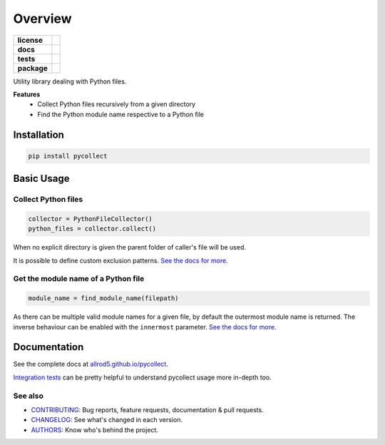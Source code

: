 ========
Overview
========

.. start-badges

.. list-table::
    :stub-columns: 1

    * - license
      - |license|
    * - docs
      - |docs|
    * - tests
      - |build| |requires| |coveralls|
    * - package
      - |version| |wheel| |supported-versions| |supported-implementations| |platforms|
.. |docs| image:: https://img.shields.io/badge/docs-GitHub%20Pages-black
    :target: https://allrod5.github.io/pycollect/
    :alt: Documentation Status

.. |build| image:: https://github.com/allrod5/pycollect/workflows/build/badge.svg
    :alt: Build Status
    :target: https://github.com/allrod5/pycollect/actions

.. |requires| image:: https://requires.io/github/allrod5/pycollect/requirements.svg?branch=master
    :alt: Requirements Status
    :target: https://requires.io/github/allrod5/pycollect/requirements/?branch=master

.. |coveralls| image:: https://coveralls.io/repos/allrod5/pycollect/badge.svg?branch=master&service=github
    :alt: Coverage Status
    :target: https://coveralls.io/r/allrod5/pycollect

.. |version| image:: https://img.shields.io/pypi/v/pycollect.svg
    :alt: PyPI Package latest release
    :target: https://pypi.org/project/pycollect

.. |wheel| image:: https://img.shields.io/pypi/wheel/pycollect.svg
    :alt: PyPI Wheel
    :target: https://pypi.org/project/pycollect

.. |supported-versions| image:: https://img.shields.io/pypi/pyversions/pycollect.svg
    :alt: Supported versions
    :target: https://pypi.org/project/pycollect

.. |supported-implementations| image:: https://img.shields.io/pypi/implementation/pycollect.svg
    :alt: Supported implementations
    :target: https://pypi.org/project/pycollect

.. |license| image:: https://img.shields.io/github/license/allrod5/pycollect
    :alt: GitHub license
    :target: https://github.com/allrod5/pycollect/blob/master/LICENSE

.. |platforms| image:: https://img.shields.io/badge/platforms-windows%20%7C%20macos%20%7C%20linux-lightgrey
    :alt: Supported Platforms
    :target: https://github.com/allrod5/pycollect/blob/master/.github/workflows/build.yml#L11


.. end-badges

Utility library dealing with Python files.

**Features**
 * Collect Python files recursively from a given directory
 * Find the Python module name respective to a Python file

Installation
============

.. code-block:: bash

    pip install pycollect


Basic Usage
===========

Collect Python files
--------------------

.. code-block:: python

    collector = PythonFileCollector()
    python_files = collector.collect()

When no explicit directory is given the parent folder of caller's file will be used.

It is possible to define custom exclusion patterns. `See the docs for more <https://allrod5.github.io/pycollect/reference/pycollect.html#pycollect.PythonFileCollector>`_.

Get the module name of a Python file
------------------------------------

.. code-block:: python

    module_name = find_module_name(filepath)

As there can be multiple valid module names for a given file, by default the outermost
module name is returned. The inverse behaviour can be enabled with the ``innermost``
parameter. `See the docs for more <https://allrod5.github.io/pycollect/reference/pycollect.html#pycollect.find_module_name>`_.

Documentation
=============

See the complete docs at `allrod5.github.io/pycollect <https://allrod5.github.io/pycollect/>`_.

`Integration tests <https://github.com/allrod5/pycollect/tree/master/tests/integration>`_
can be pretty helpful to understand pycollect usage more in-depth too.

See also
--------

* `CONTRIBUTING <https://allrod5.github.io/pycollect/contributing.html>`_: Bug reports, feature requests, documentation & pull requests.
* `CHANGELOG <https://allrod5.github.io/pycollect/changelog.html>`_: See what's changed in each version.
* `AUTHORS <https://allrod5.github.io/pycollect/authors.html>`_: Know who's behind the project.

